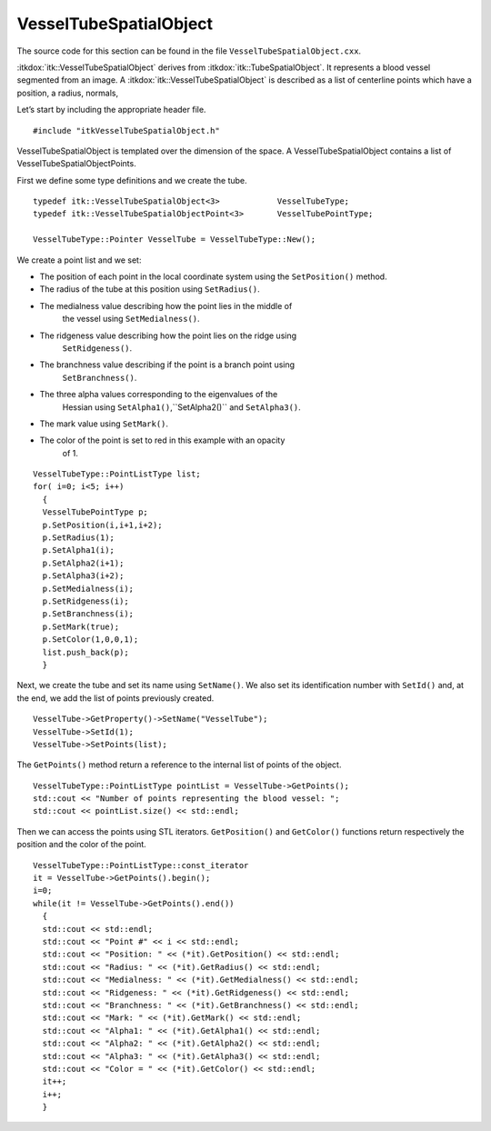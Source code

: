 .. _sec-VesselTubeSpatialObject:

VesselTubeSpatialObject
^^^^^^^^^^^^^^^^^^^^^^^

The source code for this section can be found in the file
``VesselTubeSpatialObject.cxx``.

:itkdox:`itk::VesselTubeSpatialObject` derives from
:itkdox:`itk::TubeSpatialObject`. It represents a blood vessel segmented from
an image. A :itkdox:`itk::VesselTubeSpatialObject` is described as a list of centerline points
which have a position, a radius, normals,

Let’s start by including the appropriate header file.

::

    #include "itkVesselTubeSpatialObject.h"

VesselTubeSpatialObject is templated over the dimension of the space. A
VesselTubeSpatialObject contains a list of
VesselTubeSpatialObjectPoints.

First we define some type definitions and we create the tube.

::

    typedef itk::VesselTubeSpatialObject<3>            VesselTubeType;
    typedef itk::VesselTubeSpatialObjectPoint<3>       VesselTubePointType;

    VesselTubeType::Pointer VesselTube = VesselTubeType::New();

We create a point list and we set:

- The position of each point in the local coordinate system using the
  ``SetPosition()`` method.

- The radius of the tube at this position using ``SetRadius()``.

- The medialness value describing how the point lies in the middle of
   the vessel using ``SetMedialness()``.

- The ridgeness value describing how the point lies on the ridge using
   ``SetRidgeness()``.

- The branchness value describing if the point is a branch point using
   ``SetBranchness()``.

- The three alpha values corresponding to the eigenvalues of the
   Hessian using ``SetAlpha1()``,``SetAlpha2()`` and ``SetAlpha3()``.

- The mark value using ``SetMark()``.

- The color of the point is set to red in this example with an opacity
   of 1.

::

    VesselTubeType::PointListType list;
    for( i=0; i<5; i++)
      {
      VesselTubePointType p;
      p.SetPosition(i,i+1,i+2);
      p.SetRadius(1);
      p.SetAlpha1(i);
      p.SetAlpha2(i+1);
      p.SetAlpha3(i+2);
      p.SetMedialness(i);
      p.SetRidgeness(i);
      p.SetBranchness(i);
      p.SetMark(true);
      p.SetColor(1,0,0,1);
      list.push_back(p);
      }

Next, we create the tube and set its name using ``SetName()``. We also set
its identification number with ``SetId()`` and, at the end, we add the
list of points previously created.

::

    VesselTube->GetProperty()->SetName("VesselTube");
    VesselTube->SetId(1);
    VesselTube->SetPoints(list);

The ``GetPoints()`` method return a reference to the internal list of
points of the object.

::

    VesselTubeType::PointListType pointList = VesselTube->GetPoints();
    std::cout << "Number of points representing the blood vessel: ";
    std::cout << pointList.size() << std::endl;

Then we can access the points using STL iterators. ``GetPosition()`` and
``GetColor()`` functions return respectively the position and the color of
the point.

::

    VesselTubeType::PointListType::const_iterator
    it = VesselTube->GetPoints().begin();
    i=0;
    while(it != VesselTube->GetPoints().end())
      {
      std::cout << std::endl;
      std::cout << "Point #" << i << std::endl;
      std::cout << "Position: " << (*it).GetPosition() << std::endl;
      std::cout << "Radius: " << (*it).GetRadius() << std::endl;
      std::cout << "Medialness: " << (*it).GetMedialness() << std::endl;
      std::cout << "Ridgeness: " << (*it).GetRidgeness() << std::endl;
      std::cout << "Branchness: " << (*it).GetBranchness() << std::endl;
      std::cout << "Mark: " << (*it).GetMark() << std::endl;
      std::cout << "Alpha1: " << (*it).GetAlpha1() << std::endl;
      std::cout << "Alpha2: " << (*it).GetAlpha2() << std::endl;
      std::cout << "Alpha3: " << (*it).GetAlpha3() << std::endl;
      std::cout << "Color = " << (*it).GetColor() << std::endl;
      it++;
      i++;
      }

